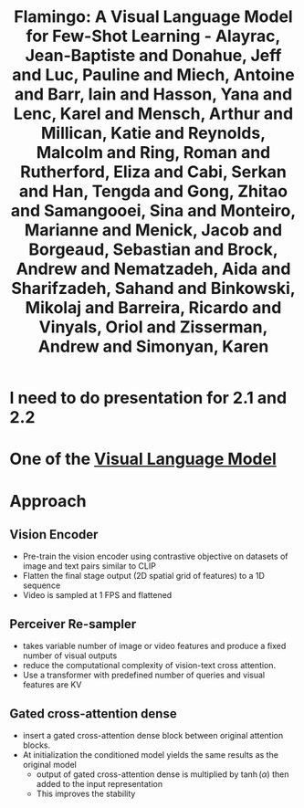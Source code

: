 :PROPERTIES:
:ID:       4db6c01b-e4fa-45ad-8053-2bb16f7802bf
:ROAM_REFS: @alayracFlamingoVisualLanguage2022
:END:
#+title: Flamingo: A Visual Language Model for Few-Shot Learning - Alayrac, Jean-Baptiste and Donahue, Jeff and Luc, Pauline and Miech, Antoine and Barr, Iain and Hasson, Yana and Lenc, Karel and Mensch, Arthur and Millican, Katie and Reynolds, Malcolm and Ring, Roman and Rutherford, Eliza and Cabi, Serkan and Han, Tengda and Gong, Zhitao and Samangooei, Sina and Monteiro, Marianne and Menick, Jacob and Borgeaud, Sebastian and Brock, Andrew and Nematzadeh, Aida and Sharifzadeh, Sahand and Binkowski, Mikolaj and Barreira, Ricardo and Vinyals, Oriol and Zisserman, Andrew and Simonyan, Karen

* I need to do presentation for 2.1 and 2.2
* One of the [[id:822c9c0b-4ae0-4361-9e68-6c20807b3380][Visual Language Model]]
* Approach
** Vision Encoder
- Pre-train the vision encoder using contrastive objective on datasets of image and text pairs similar to CLIP
- Flatten the final stage output (2D spatial grid of features) to a 1D sequence
- Video is sampled at 1 FPS and flattened
** Perceiver Re-sampler
- takes variable number of image or video features and produce a fixed number of visual outputs
- reduce the computational complexity of vision-text cross attention.
- Use a transformer with predefined number of queries and visual features are KV
** Gated cross-attention dense
- insert a gated cross-attention dense block between original attention blocks.
- At initialization the conditioned model yields the same results as the original model
  - output of gated cross-attention dense is multiplied by \(\tanh(\alpha)\) then added to the input representation
  - This improves the stability
